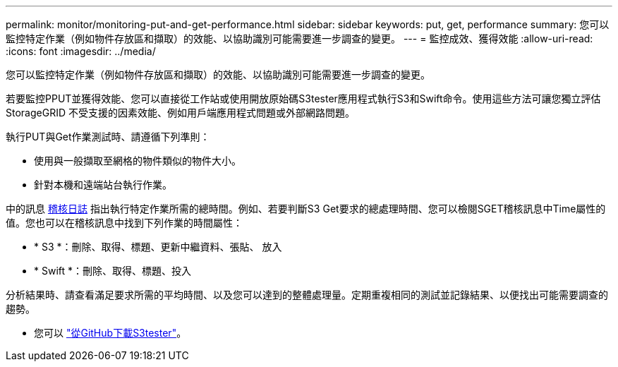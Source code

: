 ---
permalink: monitor/monitoring-put-and-get-performance.html 
sidebar: sidebar 
keywords: put, get, performance 
summary: 您可以監控特定作業（例如物件存放區和擷取）的效能、以協助識別可能需要進一步調查的變更。 
---
= 監控成效、獲得效能
:allow-uri-read: 
:icons: font
:imagesdir: ../media/


[role="lead"]
您可以監控特定作業（例如物件存放區和擷取）的效能、以協助識別可能需要進一步調查的變更。

若要監控PPUT並獲得效能、您可以直接從工作站或使用開放原始碼S3tester應用程式執行S3和Swift命令。使用這些方法可讓您獨立評估StorageGRID 不受支援的因素效能、例如用戶端應用程式問題或外部網路問題。

執行PUT與Get作業測試時、請遵循下列準則：

* 使用與一般擷取至網格的物件類似的物件大小。
* 針對本機和遠端站台執行作業。


中的訊息 xref:../audit/index.adoc[稽核日誌] 指出執行特定作業所需的總時間。例如、若要判斷S3 Get要求的總處理時間、您可以檢閱SGET稽核訊息中Time屬性的值。您也可以在稽核訊息中找到下列作業的時間屬性：

* * S3 *：刪除、取得、標題、更新中繼資料、張貼、 放入
* * Swift *：刪除、取得、標題、投入


分析結果時、請查看滿足要求所需的平均時間、以及您可以達到的整體處理量。定期重複相同的測試並記錄結果、以便找出可能需要調查的趨勢。

* 您可以 https://github.com/s3tester["從GitHub下載S3tester"^]。

